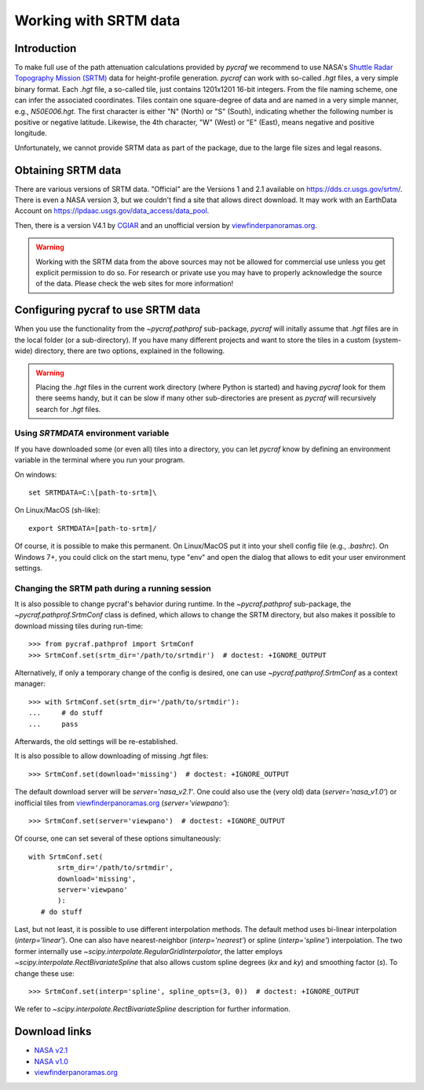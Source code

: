 .. _working_with_srtm:

**********************
Working with SRTM data
**********************

Introduction
============

To make full use of the path attenuation calculations provided by `pycraf`
we recommend to use NASA's
`Shuttle Radar Topography Mission (SRTM) <https://www2.jpl.nasa.gov/srtm/>`_
data for height-profile generation. `pycraf` can work with so-called *.hgt*
files, a very simple binary format. Each *.hgt* file, a so-called tile, just
contains 1201x1201 16-bit integers. From the file naming scheme, one can infer
the associated coordinates. Tiles contain one square-degree of data and
are named in a very simple manner, e.g., *N50E006.hgt*. The first
character is either "N" (North) or "S" (South), indicating whether the
following number is positive or negative latitude. Likewise, the 4th
character, "W" (West) or "E" (East), means negative and positive longitude.

Unfortunately, we cannot provide SRTM data as part of the package, due to the
large file sizes and legal reasons.

Obtaining SRTM data
===================

There are various versions of SRTM data. "Official" are the Versions 1
and 2.1 available on https://dds.cr.usgs.gov/srtm/. There is even a NASA
version 3, but we couldn't find a site that allows direct download. It may
work with an EarthData Account on
https://lpdaac.usgs.gov/data_access/data_pool.

Then, there is a version V4.1 by `CGIAR
<ftp://srtm.csi.cgiar.org/SRTM_V41/SRTM_Data_GeoTiff/>`_
and an unofficial version by `viewfinderpanoramas.org
<http://viewfinderpanoramas.org/>`_.

.. warning::

    Working with the SRTM data from the above sources may not be allowed for
    commercial use unless you get explicit permission to do so.
    For research or private use you may have to properly acknowledge
    the source of the data. Please check the web sites for more information!

Configuring pycraf to use SRTM data
===================================

When you use the functionality from the  `~pycraf.pathprof` sub-package,
`pycraf` will initally assume that *.hgt* files are in the local folder
(or a sub-directory). If you have many different projects and want to
store the tiles in a custom (system-wide) directory, there are two options,
explained in the following.

.. warning::
    Placing the *.hgt* files in the current work directory (where Python
    is started) and having `pycraf` look for them there seems handy, but it
    can be slow if many other sub-directories are present as `pycraf` will
    recursively search for *.hgt* files.

Using `SRTMDATA` environment variable
-------------------------------------

If you have downloaded some (or even all) tiles into a directory, you can let
`pycraf` know by defining an environment variable in the terminal where you
run your program.

On windows::

    set SRTMDATA=C:\[path-to-srtm]\

On Linux/MacOS (sh-like)::

    export SRTMDATA=[path-to-srtm]/

Of course, it is possible to make this permanent. On Linux/MacOS put it into
your shell config file (e.g., *.bashrc*). On Windows 7+, you could click
on the start menu, type "env" and open the dialog that allows to edit your
user environment settings.

Changing the SRTM path during a running session
-----------------------------------------------

It is also possible to change pycraf's behavior during runtime. In the
`~pycraf.pathprof` sub-package, the `~pycraf.pathprof.SrtmConf` class is
defined, which allows to change the SRTM directory, but also makes it possible
to download missing tiles during run-time::


    >>> from pycraf.pathprof import SrtmConf
    >>> SrtmConf.set(srtm_dir='/path/to/srtmdir')  # doctest: +IGNORE_OUTPUT

Alternatively, if only a temporary change of the config is desired,
one can use `~pycraf.pathprof.SrtmConf` as a context manager::

    >>> with SrtmConf.set(srtm_dir='/path/to/srtmdir'):
    ...     # do stuff
    ...     pass

Afterwards, the old settings will be re-established.

It is also possible to allow downloading of missing *.hgt* files::

    >>> SrtmConf.set(download='missing')  # doctest: +IGNORE_OUTPUT

The default download server will be `server='nasa_v2.1'`. One could
also use the (very old) data (`server='nasa_v1.0'`) or inofficial
tiles from `viewfinderpanoramas.org
<http://viewfinderpanoramas.org/>`_ (`server='viewpano'`)::

    >>> SrtmConf.set(server='viewpano')  # doctest: +IGNORE_OUTPUT

Of course, one can set several of these options simultaneously::

    with SrtmConf.set(
           srtm_dir='/path/to/srtmdir',
           download='missing',
           server='viewpano'
           ):
       # do stuff

Last, but not least, it is possible to use different interpolation methods.
The default method uses bi-linear interpolation (`interp='linear'`). One
can also have nearest-neighbor (`interp='nearest'`) or spline
(`interp='spline'`) interpolation. The two former internally use
`~scipy.interpolate.RegularGridInterpolator`, the latter employs
`~scipy.interpolate.RectBivariateSpline` that also allows custom
spline degrees (`kx` and `ky`) and smoothing factor (`s`).
To change these use::

    >>> SrtmConf.set(interp='spline', spline_opts=(3, 0))  # doctest: +IGNORE_OUTPUT

We refer to `~scipy.interpolate.RectBivariateSpline` description for
further information.


Download links
==============
- `NASA v2.1 <https://dds.cr.usgs.gov/srtm/version2_1/SRTM3/>`__
- `NASA v1.0 <https://dds.cr.usgs.gov/srtm/version1/>`__
- `viewfinderpanoramas.org <http://www.viewfinderpanoramas.org/Coverage%20map%20viewfinderpanoramas_org3.htm>`__


